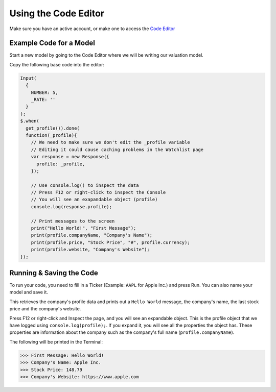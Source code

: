 Using the Code Editor
====================

Make sure you have an active account, or make one to access the `Code Editor <https://discountingcashflows.com/valuation/>`__

.. _base-code:

Example Code for a Model
------------------------

Start a new model by going to the Code Editor where we will be writing our valuation model.

Copy the following base code into the editor:

.. code-block:: javascript

  Input(
    {
      NUMBER: 5,
      _RATE: ''
    }
  );
  $.when(
    get_profile()).done(
    function(_profile){
      // We need to make sure we don't edit the _profile variable
      // Editing it could cause caching problems in the Watchlist page
      var response = new Response({
        profile: _profile,
      });
      
      // Use console.log() to inspect the data
      // Press F12 or right-click to inspect the Console
      // You will see an exapandable object (profile)
      console.log(response.profile);

      // Print messages to the screen
      print("Hello World!", "First Message");
      print(profile.companyName, "Company's Name");
      print(profile.price, "Stock Price", "#", profile.currency);
      print(profile.website, "Company's Website");
  });

Running & Saving the Code
-------------------------

To run your code, you need to fill in a Ticker (Example: ``AAPL`` for Apple Inc.) and press Run. You can also name your model and save it.

This retrieves the company's profile data and prints out a ``Hello World`` message, the company's name, the last stock price and the company's website.

Press F12 or right-click and Inspect the page, and you will see an expandable object. This is the profile object that we have logged using ``console.log(profile);``.
If you expand it, you will see all the properties the object has. These properties are information about the company such as the company's full name (``profile.companyName``).

The following will be printed in the Terminal:

>>> First Message: Hello World! 
>>> Company's Name: Apple Inc. 
>>> Stock Price: 148.79 
>>> Company's Website: https://www.apple.com 
